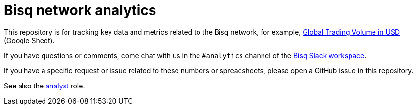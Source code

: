 = Bisq network analytics

This repository is for tracking key data and metrics related to the Bisq network, for example, https://docs.google.com/spreadsheets/d/1M8y2cIlHv5Hx5UAt4WZ961Ac8xaNSLiiavjxabNf0qc/edit#gid=966637110[Global Trading Volume in USD] (Google Sheet).

If you have questions or comments, come chat with us in the `#analytics` channel of the https://bisq.network/slack-invite[Bisq Slack workspace].

If you have a specific request or issue related to these numbers or spreadsheets, please open a GitHub issue in this repository.

See also the https://github.com/bisq-network/roles/issues/40[analyst] role.
